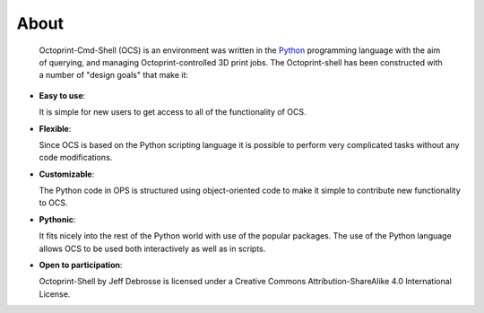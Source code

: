 .. _about:

=====
About
=====

  Octoprint-Cmd-Shell (OCS) is an environment was written in the
  Python_ programming language with the aim of querying, and managing 
  Octoprint-controlled 3D print jobs. The Octoprint-shell has been 
  constructed with a number of "design goals" that make it:


- **Easy to use**:

  It is simple for new users to get access to all of the functionality
  of OCS.

- **Flexible**:

  Since OCS is based on the Python scripting language it is possible
  to perform very complicated tasks without any code modifications.

- **Customizable**:

  The Python code in OPS is structured using object-oriented code to make 
  it simple to contribute new functionality to OCS.

- **Pythonic**:

  It fits nicely into the rest of the Python world with
  use of the popular packages. The use of the Python language 
  allows OCS to be used both interactively
  as well as in scripts.

- **Open to participation**:

  Octoprint-Shell by Jeff Debrosse is licensed under a Creative Commons Attribution-ShareAlike 4.0 International License.


.. _Python: http://www.python.org


